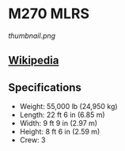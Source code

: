 * M270 MLRS

#+NAME: M270 MLRS
[[thumbnail.png]]
  
** [[https://en.wikipedia.org/wiki/M270_Multiple_Launch_Rocket_System][Wikipedia]]
  
** Specifications
   - Weight: 55,000 lb (24,950 kg) 
   - Length: 22 ft 6 in (6.85 m) 
   - Width: 9 ft 9 in (2.97 m) 
   - Height: 8 ft 6 in (2.59 m) 
   - Crew: 3 
